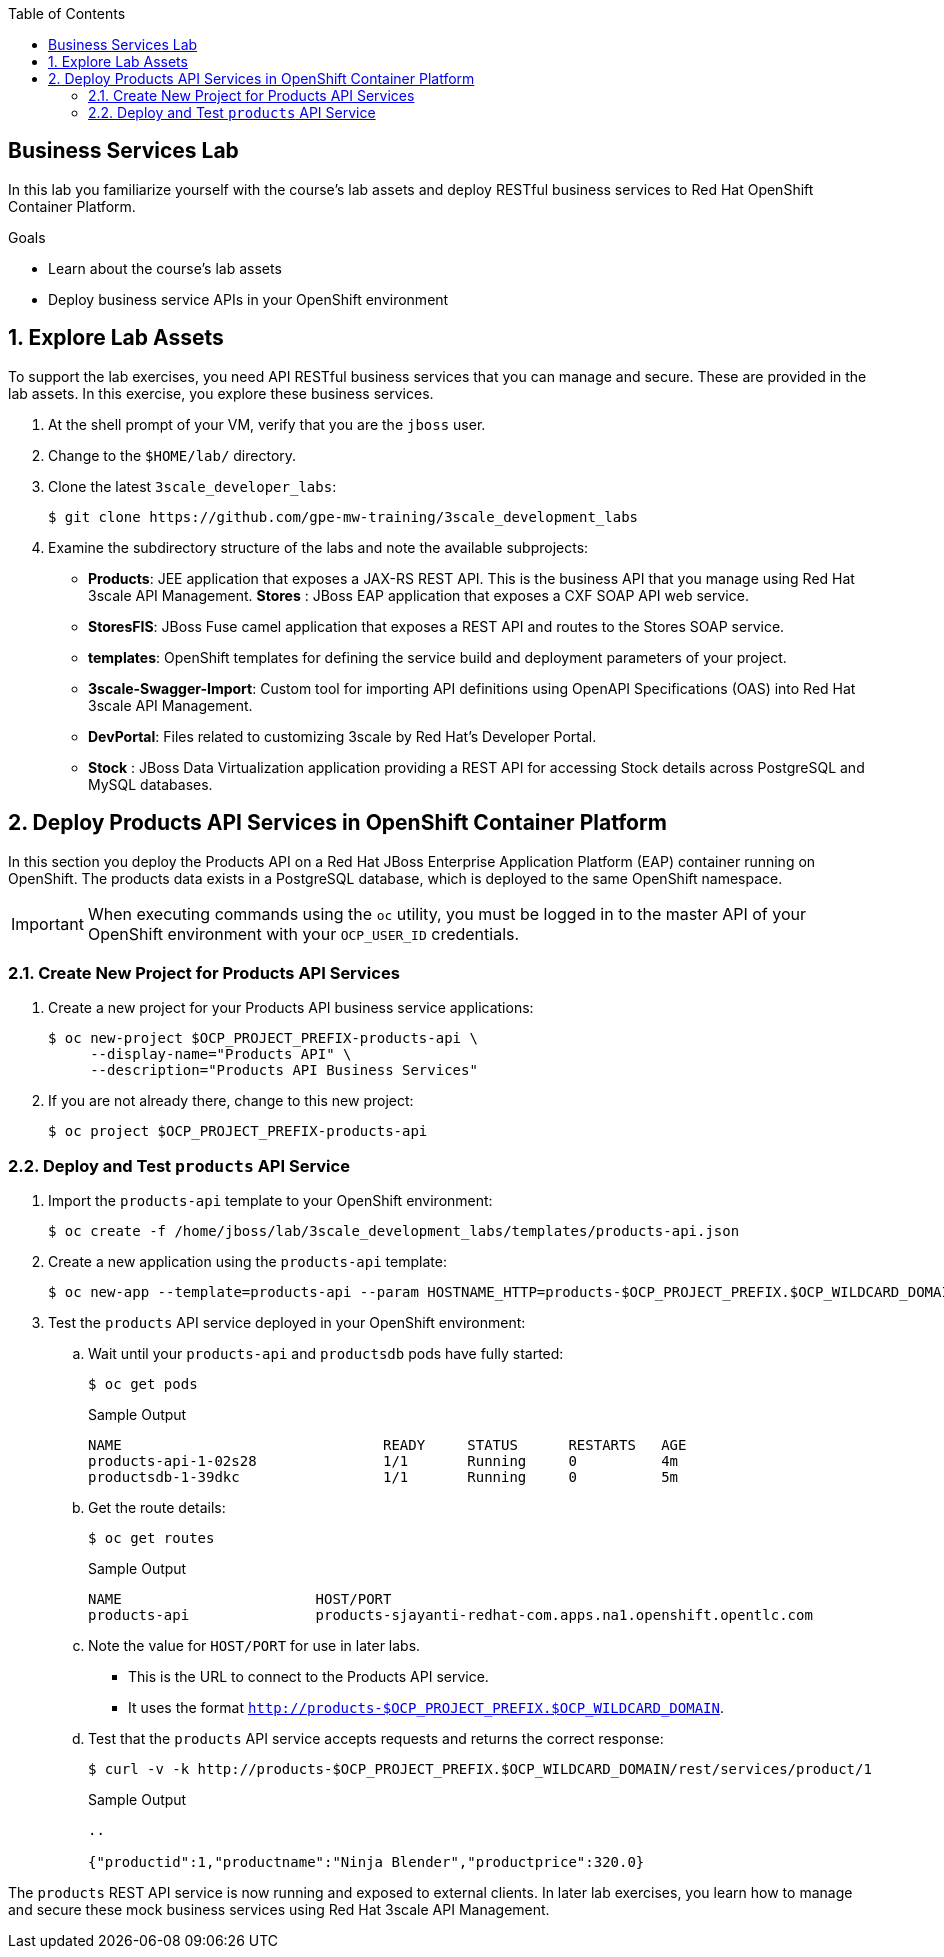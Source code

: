 :scrollbar:
:data-uri:
:linkattrs:
:toc2:


== Business Services Lab

In this lab you familiarize yourself with the course's lab assets and deploy RESTful business services to Red Hat OpenShift Container Platform.

.Goals
* Learn about the course's lab assets
* Deploy business service APIs in your OpenShift environment


:numbered:
== Explore Lab Assets

To support the lab exercises, you need API RESTful business services that you can manage and secure. These are provided in the lab assets. In this exercise, you explore these business services.

. At the shell prompt of your VM, verify that you are the `jboss` user.
. Change to the `$HOME/lab/` directory.
. Clone the latest `3scale_developer_labs`:
+
[source,text]
-----
$ git clone https://github.com/gpe-mw-training/3scale_development_labs
-----

. Examine the subdirectory structure of the labs and note the available subprojects:
* *Products*: JEE application that exposes a JAX-RS REST API. This is the business API that you manage using Red Hat 3scale API Management.
*Stores* : JBoss EAP application that exposes a CXF SOAP API web service.
* *StoresFIS*:  JBoss Fuse camel application that exposes a REST API and routes to the Stores SOAP service.
* *templates*: OpenShift templates for defining the service build and deployment parameters of your project.
* *3scale-Swagger-Import*: Custom tool for importing API definitions using OpenAPI Specifications (OAS) into Red Hat 3scale API Management.
* *DevPortal*: Files related to customizing 3scale by Red Hat's Developer Portal.
* *Stock* : JBoss Data Virtualization application providing a REST API for accessing Stock details across PostgreSQL and MySQL databases.

[[bservice_deployment]]
== Deploy Products API Services in OpenShift Container Platform

In this section you deploy the Products API on a Red Hat JBoss Enterprise Application Platform (EAP) container running on OpenShift. The products data exists in a PostgreSQL database, which is deployed to the same OpenShift namespace.

IMPORTANT: When executing commands using the `oc` utility, you must be logged in to the master API of your OpenShift environment with your `OCP_USER_ID` credentials.


=== Create New Project for Products API Services

. Create a new project for your Products API business service applications:
+
[source,text]
-----
$ oc new-project $OCP_PROJECT_PREFIX-products-api \
     --display-name="Products API" \
     --description="Products API Business Services"
-----

. If you are not already there, change to this new project:
+
[source,text]
-----
$ oc project $OCP_PROJECT_PREFIX-products-api
-----

=== Deploy and Test `products` API Service

. Import the `products-api` template to your OpenShift environment:
+
[source,text]
-----
$ oc create -f /home/jboss/lab/3scale_development_labs/templates/products-api.json
-----
+
. Create a new application using the `products-api` template:
+
[source,text]
-----
$ oc new-app --template=products-api --param HOSTNAME_HTTP=products-$OCP_PROJECT_PREFIX.$OCP_WILDCARD_DOMAIN
-----
+
. Test the `products` API service deployed in your OpenShift environment:

.. Wait until your `products-api` and `productsdb` pods have fully started:
+
[source,text]
-----
$ oc get pods
-----
+
.Sample Output
[source,text]
-----
NAME                               READY     STATUS      RESTARTS   AGE
products-api-1-02s28               1/1       Running     0          4m
productsdb-1-39dkc                 1/1       Running     0          5m
-----
.. Get the route details:
+
[source,text]
-----
$ oc get routes
-----
+
.Sample Output
[source,text]
-----
NAME                       HOST/PORT                                                                                   PATH      SERVICES               PORT      TERMINATION   WILDCARD
products-api               products-sjayanti-redhat-com.apps.na1.openshift.opentlc.com                                                              products-api           <all>                   None
-----
+
.. Note the value for `HOST/PORT` for use in later labs. 

* This is the URL to connect to the Products API service. 
* It uses the format `http://products-$OCP_PROJECT_PREFIX.$OCP_WILDCARD_DOMAIN`.
.. Test that the `products` API service accepts requests and returns the correct response:
+
[source,text]
-----
$ curl -v -k http://products-$OCP_PROJECT_PREFIX.$OCP_WILDCARD_DOMAIN/rest/services/product/1
-----
+
.Sample Output
[source,text]
-----
..

{"productid":1,"productname":"Ninja Blender","productprice":320.0}
-----


The `products` REST API service is now running and exposed to external clients. In later lab exercises, you learn how to manage and secure these mock business services using Red Hat 3scale API Management.
